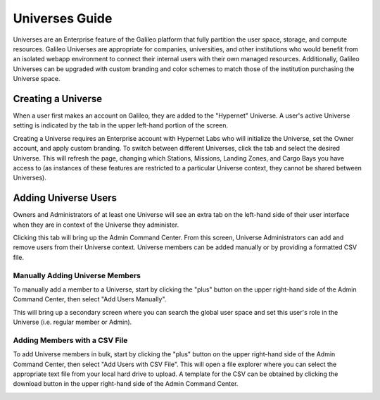 .. _universes:

Universes Guide
================

Universes are an Enterprise feature of the Galileo platform that fully partition the user space, storage,
and compute resources. Galileo Universes are appropriate for companies, universities, and other institutions
who would benefit from an isolated webapp environment to connect their internal users with their own managed resources. 
Additionally, Galileo Universes can be upgraded with custom branding and color schemes to match those of the 
institution purchasing the Universe space. 

Creating a Universe
--------------------

When a user first makes an account on Galileo, they are added to the "Hypernet" Universe. A user's active Universe 
setting is indicated by the tab in the upper left-hand portion of the screen.  

.. image:: images/universes_selector.gif

Creating a Universe requires an Enterprise account with Hypernet Labs who will initialize the Universe, set the Owner
account, and apply custom branding. To switch between different Universes, click the tab and select the desired Universe. 
This will refresh the page, changing which Stations, Missions, Landing Zones, and Cargo Bays you have access to (as instances of these features are restricted to a particular Universe context, they cannot be shared between Universes). 

Adding Universe Users
---------------------

Owners and Administrators of at least one Universe will see an extra tab on the left-hand side of their user interface when they
are in context of the Universe they administer. 

.. image:: images/universes_admin_tab.png

Clicking this tab will bring up the Admin Command Center. From this screen, Universe Administrators can add and remove users 
from their Universe context. Universe members can be added manually or by providing a formatted CSV file. 

Manually Adding Universe Members
~~~~~~~~~~~~~~~~~~~~~~~~~~~~~~~~

To manually add a member to a Universe, start by clicking the "plus" button on the upper right-hand side of the Admin Command 
Center, then select "Add Users Manually".

.. image:: images/universes_manual_add_1.png

This will bring up a secondary screen where you can search the global user space and set this user's role in the Universe 
(i.e. regular member or Admin). 

.. image:: images/universes_manual_add_2.png

Adding Members with a CSV File
~~~~~~~~~~~~~~~~~~~~~~~~~~~~~~

To add Universe members in bulk, start by clicking the "plus" button on the upper right-hand side of the Admin Command 
Center, then select "Add Users with CSV File". This will open a file explorer where you can select the appropriate text 
file from your local hard drive to upload. A template for the CSV can be obtained by clicking the download button in the 
upper right-hand side of the Admin Command Center. 

.. image:: images/universes_csv_template_download.png
